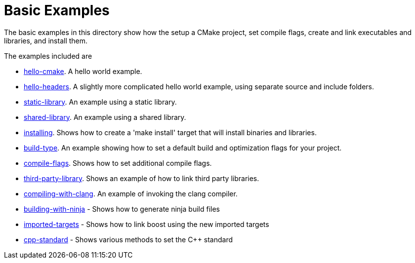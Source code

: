 = Basic Examples

The basic examples in this directory show how the setup a CMake project,
set compile flags, create and link executables and libraries, and install them.

The examples included are

  - link:A-hello-cmake[hello-cmake]. A hello world example.
  - link:B-hello-headers[hello-headers]. A slightly more complicated hello world example, using separate source and include folders.
  - link:C-static-library[static-library]. An example using a static library.
  - link:D-shared-library[shared-library]. An example using a shared library.
  - link:E-installing[installing]. Shows how to create a 'make install' target that will install binaries and libraries.
  - link:F-build-type[build-type]. An example showing how to set a default build and optimization flags for your project.
  - link:G-compile-flags[compile-flags]. Shows how to set additional compile flags.
  - link:H-third-party-library[third-party-library]. Shows an example of how to link third party libraries.
  - link:I-compiling-with-clang[compiling-with-clang]. An example of invoking the clang compiler.
  - link:J-building-with-ninja[building-with-ninja] - Shows how to generate ninja build files
  - link:K-imported-targets[imported-targets] - Shows how to link boost using the new imported targets
  - link:L-cpp-standard[cpp-standard] - Shows various methods to set the C++ standard




